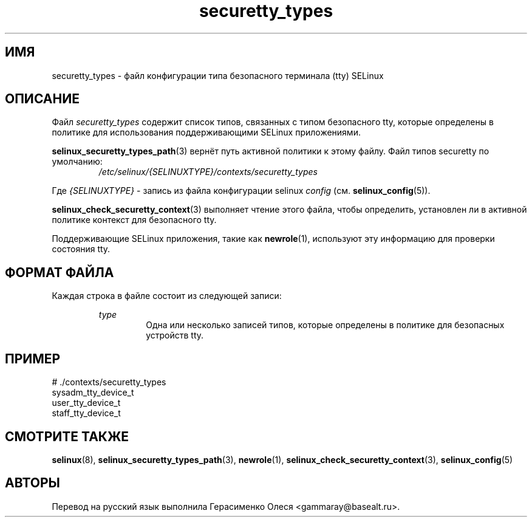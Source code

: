 .TH "securetty_types" "5" "28 ноября 2011" "Security Enhanced Linux" "Конфигурация SELinux"
.SH "ИМЯ"
securetty_types \- файл конфигурации типа безопасного терминала (tty) SELinux
.
.SH "ОПИСАНИЕ"
Файл
.I securetty_types
содержит список типов, связанных с типом безопасного tty, которые определены в политике для использования поддерживающими SELinux приложениями.
.sp
.BR selinux_securetty_types_path "(3) "
вернёт путь активной политики к этому файлу. Файл типов securetty по умолчанию:
.RS
.I /etc/selinux/{SELINUXTYPE}/contexts/securetty_types
.RE
.sp
Где \fI{SELINUXTYPE}\fR - запись из файла конфигурации selinux \fIconfig\fR (см. \fBselinux_config\fR(5)).
.sp
.BR selinux_check_securetty_context "(3) выполняет чтение этого файла, чтобы определить, установлен ли в активной политике контекст для безопасного tty. "
.sp
Поддерживающие SELinux приложения, такие как
.BR newrole "(1), используют эту информацию для проверки состояния tty. "
.
.SH "ФОРМАТ ФАЙЛА"
Каждая строка в файле состоит из следующей записи:
.sp
.RS
.I type
.RS
Одна или несколько записей типов, которые определены в политике для безопасных устройств tty.
.RE
.RE
.
.SH "ПРИМЕР"
# ./contexts/securetty_types
.br
sysadm_tty_device_t
.br
user_tty_device_t
.br
staff_tty_device_t
.
.SH "СМОТРИТЕ ТАКЖЕ"
.ad l
.nh
.BR selinux "(8), " selinux_securetty_types_path "(3), " newrole "(1), " selinux_check_securetty_context "(3), " selinux_config "(5) "


.SH АВТОРЫ
Перевод на русский язык выполнила Герасименко Олеся <gammaray@basealt.ru>.
